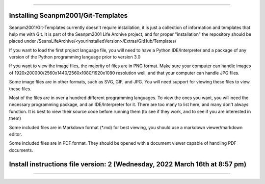 
----

----
Installing Seanpm2001/Git-Templates
----

Seanpm2001/Git-Templates currently doesn't require installation, it is just a collection of information and templates that help me with Git. It is part of the Seanpm2001 Life Archive project, and for proper "installation" the repository should be placed under /SeansLifeArchive/<yourInstalledVersion>/Extras/GitHub/Templates/

If you want to load the first project language file, you will need to have a Python IDE/Interpreter and a package of any version of the Python programming language prior to version 3.0

If you want to view the image files, the majority of files are in PNG format. Make sure your computer can handle images of 1920x200000/2560x1440/2560x1080/1920x1080 resolution well, and that your computer can handle JPG files.

Some image files are in other formats, such as SVG, GIF, and JPG. You will need support for viewing these files to view these files.

Most of the files are in over a hundred different programming languages. To view the ones you want, you will need the necessary programming package, and an IDE/Interpreter for it. There are too many to list here, and many don't always function. It is best to view their source code before running them (to see if they work, and to see if you are interested in them)

Some included files are in Markdown format (*.md) for best viewing, you should use a markdown viewer/markdown editor.

Some included files are in PDF format. They should be opened with a document viewer capable of handling PDF documents.

----
Install instructions file version: 2 (Wednesday, 2022 March 16th at 8:57 pm)
----

----
